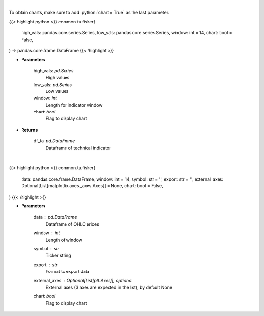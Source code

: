 .. role:: python(code)
    :language: python
    :class: highlight

|

To obtain charts, make sure to add :python:`chart = True` as the last parameter.

.. raw:: html

    <h3>
    > Getting data
    </h3>

{{< highlight python >}}
common.ta.fisher(
    high_vals: pandas.core.series.Series,
    low_vals: pandas.core.series.Series,
    window: int = 14,
    chart: bool = False,
) -> pandas.core.frame.DataFrame
{{< /highlight >}}

.. raw:: html

    <p>
    Fisher Transform
    </p>

* **Parameters**

    high_vals: *pd.Series*
        High values
    low_vals: *pd.Series*
        Low values
    window: *int*
        Length for indicator window
    chart: *bool*
       Flag to display chart


* **Returns**

    df_ta: *pd.DataFrame*
        Dataframe of technical indicator

|

.. raw:: html

    <h3>
    > Getting charts
    </h3>

{{< highlight python >}}
common.ta.fisher(
    data: pandas.core.frame.DataFrame,
    window: int = 14,
    symbol: str = '',
    export: str = '',
    external_axes: Optional[List[matplotlib.axes._axes.Axes]] = None,
    chart: bool = False,
)
{{< /highlight >}}

.. raw:: html

    <p>
    Display Fisher Indicator
    </p>

* **Parameters**

    data : *pd.DataFrame*
        Dataframe of OHLC prices
    window : *int*
        Length of window
    symbol : *str*
        Ticker string
    export : *str*
        Format to export data
    external_axes : Optional[List[plt.Axes]], optional
        External axes (3 axes are expected in the list), by default None
    chart: *bool*
       Flag to display chart

